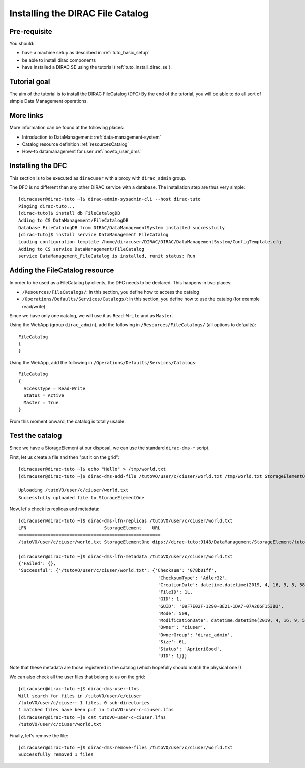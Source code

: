 .. _tuto_install_dfc:

=================================
Installing the DIRAC File Catalog
=================================

.. set highlighting to console input/output
.. highlight:: console

Pre-requisite
=============

You should:

* have a machine setup as described in :ref:`tuto_basic_setup`
* be able to install dirac components
* have installed a DIRAC SE using the tutorial (:ref:`tuto_install_dirac_se`).

Tutorial goal
=============

The aim of the tutorial is to install the DIRAC FileCatalog (DFC)
By the end of the tutorial, you will be able to do all sort of simple Data Management operations.

More links
==========

More information can be found at the following places:

* Introduction to DataManagement: :ref:`data-management-system`
* Catalog resource definition :ref:`resourcesCatalog`
* How-to datamanagement for user :ref:`howto_user_dms`

Installing the DFC
==================

This section is to be executed as ``diracuser`` with a proxy with ``dirac_admin`` group.

The DFC is no different than any other DIRAC service with a database. The installation step are thus very simple::

  [diracuser@dirac-tuto ~]$ dirac-admin-sysadmin-cli --host dirac-tuto
  Pinging dirac-tuto...
  [dirac-tuto]$ install db FileCatalogDB
  Adding to CS DataManagement/FileCatalogDB
  Database FileCatalogDB from DIRAC/DataManagementSystem installed successfully
  [dirac-tuto]$ install service DataManagement FileCatalog
  Loading configuration template /home/diracuser/DIRAC/DIRAC/DataManagementSystem/ConfigTemplate.cfg
  Adding to CS service DataManagement/FileCatalog
  service DataManagement_FileCatalog is installed, runit status: Run


Adding the FileCatalog resource
===============================

In order to be used as a FileCatalog by clients, the DFC needs to be declared. This happens in two places:

* ``/Resources/FileCatalogs/``: in this section, you define how to access the catalog
* ``/Operations/Defaults/Services/Catalogs/``: in this section, you define how to use the catalog (for example read/write)


Since we have only one catalog, we will use it as ``Read-Write`` and as ``Master``.

Using the WebApp (group ``dirac_admin``), add the following in ``/Resources/FileCatalogs/`` (all options to defaults)::

    FileCatalog
    {
    }


Using the WebApp, add the following in ``/Operations/Defaults/Services/Catalogs``::

  FileCatalog
  {
    AccessType = Read-Write
    Status = Active
    Master = True
  }

From this moment onward, the catalog is totally usable.

Test the catalog
================

Since we have a StorageElement at our disposal, we can use the standard ``dirac-dms-*`` script.

First, let us create a file and then "put it on the grid"::


  [diracuser@dirac-tuto ~]$ echo "Hello" > /tmp/world.txt
  [diracuser@dirac-tuto ~]$ dirac-dms-add-file /tutoVO/user/c/ciuser/world.txt /tmp/world.txt StorageElementOne

  Uploading /tutoVO/user/c/ciuser/world.txt
  Successfully uploaded file to StorageElementOne


Now, let's check its replicas and metadata::

  [diracuser@dirac-tuto ~]$ dirac-dms-lfn-replicas /tutoVO/user/c/ciuser/world.txt
  LFN                             StorageElement    URL
  =====================================================
  /tutoVO/user/c/ciuser/world.txt StorageElementOne dips://dirac-tuto:9148/DataManagement/StorageElement/tutoVO/user/c/ciuser/world.txt

  [diracuser@dirac-tuto ~]$ dirac-dms-lfn-metadata /tutoVO/user/c/ciuser/world.txt
  {'Failed': {},
  'Successful': {'/tutoVO/user/c/ciuser/world.txt': {'Checksum': '078b01ff',
                                                      'ChecksumType': 'Adler32',
                                                      'CreationDate': datetime.datetime(2019, 4, 16, 9, 5, 58),
                                                      'FileID': 1L,
                                                      'GID': 1,
                                                      'GUID': '09F7E02F-1290-BE21-1DA7-07A266F153B3',
                                                      'Mode': 509,
                                                      'ModificationDate': datetime.datetime(2019, 4, 16, 9, 5, 58),
                                                      'Owner': 'ciuser',
                                                      'OwnerGroup': 'dirac_admin',
                                                      'Size': 6L,
                                                      'Status': 'AprioriGood',
                                                      'UID': 1}}}

Note that these metadata are those registered in the catalog (which hopefully should match the physical one !)

We can also check all the user files that belong to us on the grid::

  [diracuser@dirac-tuto ~]$ dirac-dms-user-lfns
  Will search for files in /tutoVO/user/c/ciuser
  /tutoVO/user/c/ciuser: 1 files, 0 sub-directories
  1 matched files have been put in tutoVO-user-c-ciuser.lfns
  [diracuser@dirac-tuto ~]$ cat tutoVO-user-c-ciuser.lfns
  /tutoVO/user/c/ciuser/world.txt

Finally, let's remove the file::

  [diracuser@dirac-tuto ~]$ dirac-dms-remove-files /tutoVO/user/c/ciuser/world.txt
  Successfully removed 1 files
